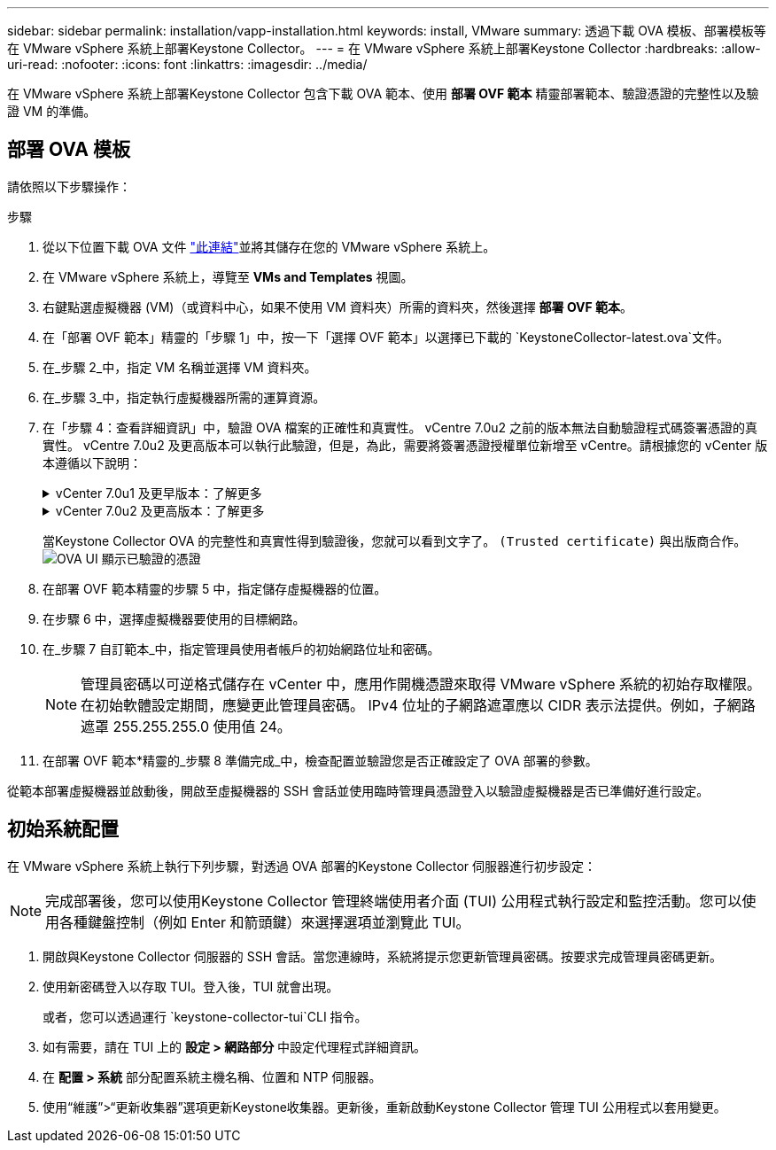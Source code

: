 ---
sidebar: sidebar 
permalink: installation/vapp-installation.html 
keywords: install, VMware 
summary: 透過下載 OVA 模板、部署模板等在 VMware vSphere 系統上部署Keystone Collector。 
---
= 在 VMware vSphere 系統上部署Keystone Collector
:hardbreaks:
:allow-uri-read: 
:nofooter: 
:icons: font
:linkattrs: 
:imagesdir: ../media/


[role="lead"]
在 VMware vSphere 系統上部署Keystone Collector 包含下載 OVA 範本、使用 *部署 OVF 範本* 精靈部署範本、驗證憑證的完整性以及驗證 VM 的準備。



== 部署 OVA 模板

請依照以下步驟操作：

.步驟
. 從以下位置下載 OVA 文件 https://keystone.netapp.com/downloads/KeystoneCollector-latest.ova["此連結"^]並將其儲存在您的 VMware vSphere 系統上。
. 在 VMware vSphere 系統上，導覽至 *VMs and Templates* 視圖。
. 右鍵點選虛擬機器 (VM)（或資料中心，如果不使用 VM 資料夾）所需的資料夾，然後選擇 *部署 OVF 範本*。
. 在「部署 OVF 範本」精靈的「步驟 1」中，按一下「選擇 OVF 範本」以選擇已下載的 `KeystoneCollector-latest.ova`文件。
. 在_步驟 2_中，指定 VM 名稱並選擇 VM 資料夾。
. 在_步驟 3_中，指定執行虛擬機器所需的運算資源。
. 在「步驟 4：查看詳細資訊」中，驗證 OVA 檔案的正確性和真實性。 vCentre 7.0u2 之前的版本無法自動驗證程式碼簽署憑證的真實性。 vCentre 7.0u2 及更高版本可以執行此驗證，但是，為此，需要將簽署憑證授權單位新增至 vCentre。請根據您的 vCenter 版本遵循以下說明：
+
.vCenter 7.0u1 及更早版本：了解更多
[%collapsible]
====
vCenter 驗證 OVA 檔案內容的完整性，並為 OVA 檔案中包含的檔案提供有效的程式碼簽署摘要。但是，它不能驗證程式碼簽署憑證的真實性。為了驗證完整性，您應該下載完整的簽章摘要證書，並根據Keystone發布的公共證書進行驗證。

.. 按一下「*發布者*」連結下載完整的簽章摘要證書。
.. 從此處下載 Keystone Billing 公共證書 https://keystone.netapp.com/downloads/OVA-SSL-NetApp-Keystone-20251020.pem["此連結"^]。
.. 使用 OpenSSL 驗證 OVA 簽章憑證與公鑰憑證的真偽：
`openssl verify -CAfile OVA-SSL-NetApp-Keystone-20251020.pem keystone-collector.cert`


====
+
.vCenter 7.0u2 及更高版本：了解更多
[%collapsible]
====
當提供有效的程式碼簽章摘要時，vCenter 7.0u2 及更高版本能夠驗證 OVA 檔案內容的完整性和程式碼簽署憑證的真實性。  vCenter 根信任庫僅包含 VMware 憑證。  NetApp使用 Entrust 作為認證機構，這些憑證需要加入到 vCenter 信任庫中。

.. 從 Sectigo 下載代碼簽署 CA 證書 https://comodoca.my.salesforce.com/sfc/p/1N000002Ljih/a/3l000000oAhy/QCCby12C7cYo50nNyic6AuG1KFcwe1rDn1EknfTaUzY["這裡"^]。
.. 按照 `Resolution`此知識庫 (KB) 文章的部分內容： https://kb.vmware.com/s/article/84240[] 。


====
+
當Keystone Collector OVA 的完整性和真實性得到驗證後，您就可以看到文字了。 `(Trusted certificate)` 與出版商合作。 image:ova-deploy-1.png["OVA UI 顯示已驗證的憑證"]

. 在部署 OVF 範本精靈的步驟 5 中，指定儲存虛擬機器的位置。
. 在步驟 6 中，選擇虛擬機器要使用的目標網路。
. 在_步驟 7 自訂範本_中，指定管理員使用者帳戶的初始網路位址和密碼。
+

NOTE: 管理員密碼以可逆格式儲存在 vCenter 中，應用作開機憑證來取得 VMware vSphere 系統的初始存取權限。在初始軟體設定期間，應變更此管理員密碼。 IPv4 位址的子網路遮罩應以 CIDR 表示法提供。例如，子網路遮罩 255.255.255.0 使用值 24。

. 在部署 OVF 範本*精靈的_步驟 8 準備完成_中，檢查配置並驗證您是否正確設定了 OVA 部署的參數。


從範本部署虛擬機器並啟動後，開啟至虛擬機器的 SSH 會話並使用臨時管理員憑證登入以驗證虛擬機器是否已準備好進行設定。



== 初始系統配置

在 VMware vSphere 系統上執行下列步驟，對透過 OVA 部署的Keystone Collector 伺服器進行初步設定：


NOTE: 完成部署後，您可以使用Keystone Collector 管理終端使用者介面 (TUI) 公用程式執行設定和監控活動。您可以使用各種鍵盤控制（例如 Enter 和箭頭鍵）來選擇選項並瀏覽此 TUI。

. 開啟與Keystone Collector 伺服器的 SSH 會話。當您連線時，系統將提示您更新管理員密碼。按要求完成管理員密碼更新。
. 使用新密碼登入以存取 TUI。登入後，TUI 就會出現。
+
或者，您可以透過運行 `keystone-collector-tui`CLI 指令。

. 如有需要，請在 TUI 上的 *設定 > 網路部分* 中設定代理程式詳細資訊。
. 在 *配置 > 系統* 部分配置系統主機名稱、位置和 NTP 伺服器。
. 使用“維護”>“更新收集器”選項更新Keystone收集器。更新後，重新啟動Keystone Collector 管理 TUI 公用程式以套用變更。


